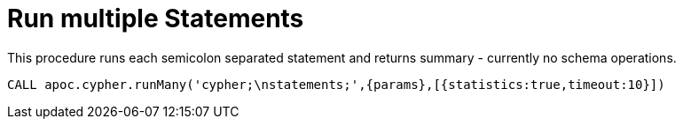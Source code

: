 [[cypher-multiple-statements]]
= Run multiple Statements
:page-custom-canonical: https://neo4j.com/docs/apoc/current/cypher-execution/cypher-multiple-statements/
:description: This section describes procedures that can be used to execute multiple Cypher statements.



This procedure runs each semicolon separated statement and returns summary - currently no schema operations.

[source,cypher]
----
CALL apoc.cypher.runMany('cypher;\nstatements;',{params},[{statistics:true,timeout:10}])
----